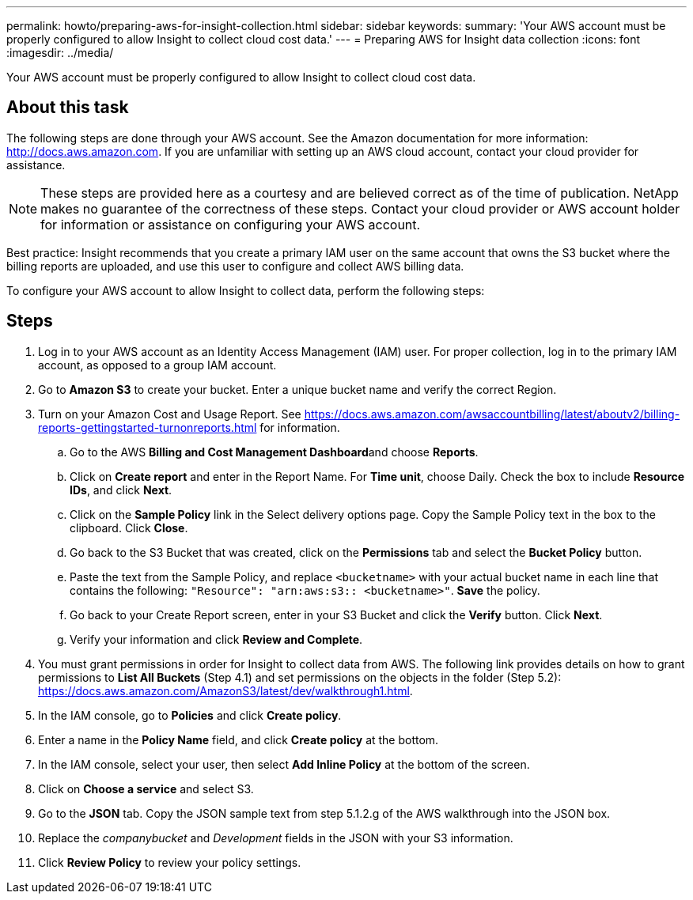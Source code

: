 ---
permalink: howto/preparing-aws-for-insight-collection.html
sidebar: sidebar
keywords: 
summary: 'Your AWS account must be properly configured to allow Insight to collect cloud cost data.'
---
= Preparing AWS for Insight data collection
:icons: font
:imagesdir: ../media/

[.lead]
Your AWS account must be properly configured to allow Insight to collect cloud cost data.

== About this task

The following steps are done through your AWS account. See the Amazon documentation for more information: https://docs.aws.amazon.com[http://docs.aws.amazon.com]. If you are unfamiliar with setting up an AWS cloud account, contact your cloud provider for assistance.

[NOTE]
====
These steps are provided here as a courtesy and are believed correct as of the time of publication. NetApp makes no guarantee of the correctness of these steps. Contact your cloud provider or AWS account holder for information or assistance on configuring your AWS account.
====

Best practice: Insight recommends that you create a primary IAM user on the same account that owns the S3 bucket where the billing reports are uploaded, and use this user to configure and collect AWS billing data.

To configure your AWS account to allow Insight to collect data, perform the following steps:

== Steps

. Log in to your AWS account as an Identity Access Management (IAM) user. For proper collection, log in to the primary IAM account, as opposed to a group IAM account.
. Go to *Amazon S3* to create your bucket. Enter a unique bucket name and verify the correct Region.
. Turn on your Amazon Cost and Usage Report. See https://docs.aws.amazon.com/awsaccountbilling/latest/aboutv2/billing-reports-gettingstarted-turnonreports.html for information.
 .. Go to the AWS **Billing and Cost Management Dashboard**and choose *Reports*.
 .. Click on *Create report* and enter in the Report Name. For *Time unit*, choose Daily. Check the box to include *Resource IDs*, and click *Next*.
 .. Click on the *Sample Policy* link in the Select delivery options page. Copy the Sample Policy text in the box to the clipboard. Click *Close*.
 .. Go back to the S3 Bucket that was created, click on the *Permissions* tab and select the *Bucket Policy* button.
 .. Paste the text from the Sample Policy, and replace `<bucketname>` with your actual bucket name in each line that contains the following: `"Resource": "arn:aws:s3:: <bucketname>"`. *Save* the policy.
 .. Go back to your Create Report screen, enter in your S3 Bucket and click the *Verify* button. Click *Next*.
 .. Verify your information and click *Review and Complete*.
. You must grant permissions in order for Insight to collect data from AWS. The following link provides details on how to grant permissions to *List All Buckets* (Step 4.1) and set permissions on the objects in the folder (Step 5.2): https://docs.aws.amazon.com/AmazonS3/latest/dev/walkthrough1.html.
. In the IAM console, go to *Policies* and click *Create policy*.
. Enter a name in the *Policy Name* field, and click *Create policy* at the bottom.
. In the IAM console, select your user, then select *Add Inline Policy* at the bottom of the screen.
. Click on *Choose a service* and select S3.
. Go to the *JSON* tab. Copy the JSON sample text from step 5.1.2.g of the AWS walkthrough into the JSON box.
. Replace the _companybucket_ and _Development_ fields in the JSON with your S3 information.
. Click *Review Policy* to review your policy settings.
